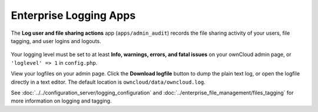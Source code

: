 =======================
Enterprise Logging Apps
=======================


The **Log user and file sharing actions** app (``apps/admin_audit``) records the 
file sharing activity of your users, file tagging, and user logins and logouts.

.. figure:: images/logging-1.png
   :alt: Enterprise logging app on the Apps page.
   
Your logging level must be set to at least **Info, warnings, errors, and fatal 
issues** on your ownCloud admin page, or ``'loglevel' => 1`` in ``config.php``. 
 
View your logfiles on your admin page. Click the **Download logfile** button to 
dump the plain text log, or open the logfile directly in a text editor. The 
default location is ``owncloud/data/owncloud.log``. 
 
See :doc:`../../configuration_server/logging_configuration` and 
:doc:`../enterprise_file_management/files_tagging` for more information on 
logging and tagging.
